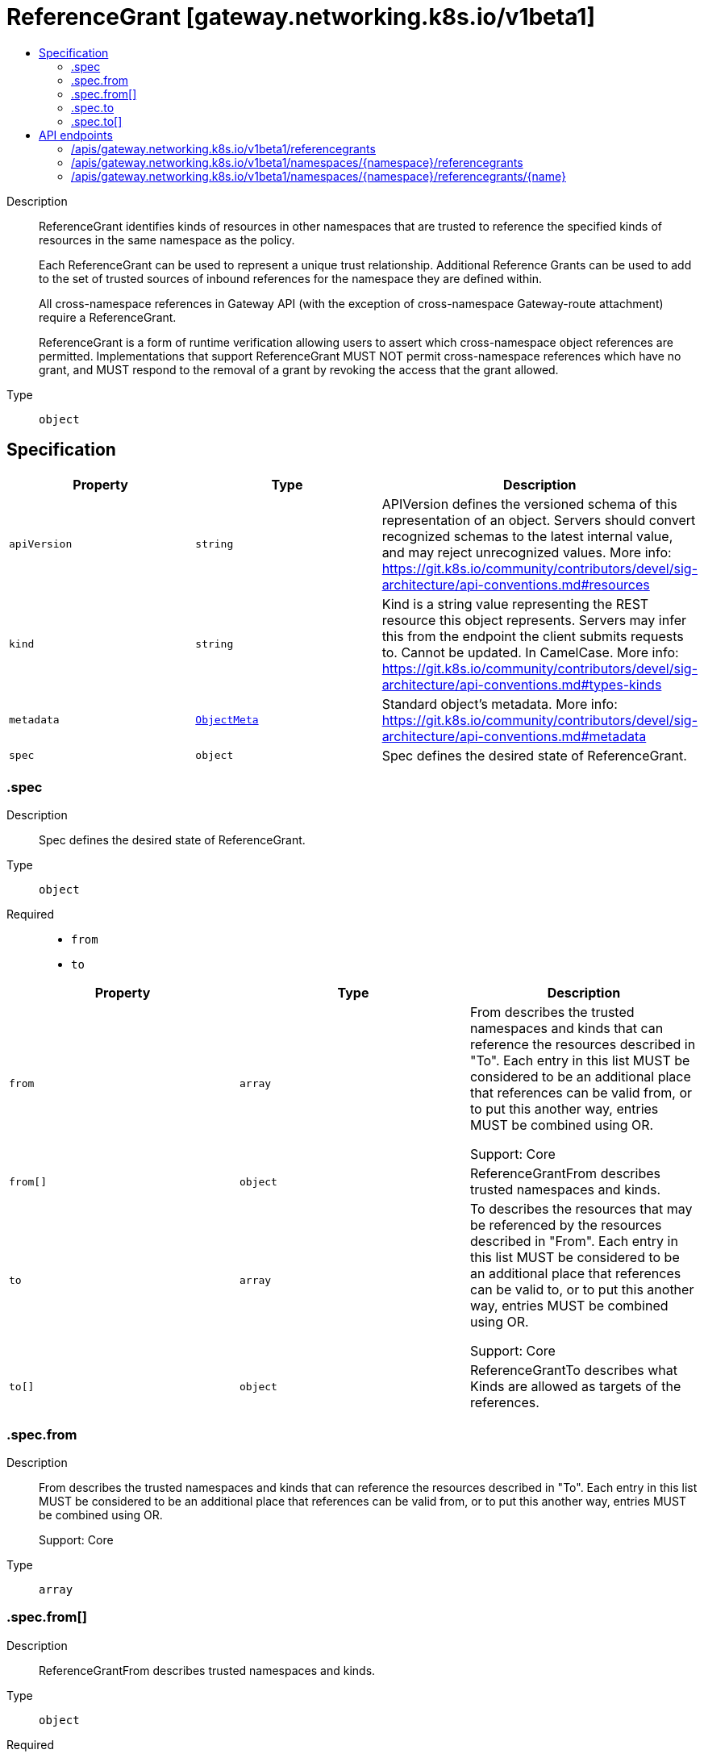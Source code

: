 // Automatically generated by 'openshift-apidocs-gen'. Do not edit.
:_mod-docs-content-type: ASSEMBLY
[id="referencegrant-gateway-networking-k8s-io-v1beta1"]
= ReferenceGrant [gateway.networking.k8s.io/v1beta1]
:toc: macro
:toc-title:

toc::[]


Description::
+
--
ReferenceGrant identifies kinds of resources in other namespaces that are
trusted to reference the specified kinds of resources in the same namespace
as the policy.

Each ReferenceGrant can be used to represent a unique trust relationship.
Additional Reference Grants can be used to add to the set of trusted
sources of inbound references for the namespace they are defined within.

All cross-namespace references in Gateway API (with the exception of cross-namespace
Gateway-route attachment) require a ReferenceGrant.

ReferenceGrant is a form of runtime verification allowing users to assert
which cross-namespace object references are permitted. Implementations that
support ReferenceGrant MUST NOT permit cross-namespace references which have
no grant, and MUST respond to the removal of a grant by revoking the access
that the grant allowed.
--

Type::
  `object`



== Specification

[cols="1,1,1",options="header"]
|===
| Property | Type | Description

| `apiVersion`
| `string`
| APIVersion defines the versioned schema of this representation of an object. Servers should convert recognized schemas to the latest internal value, and may reject unrecognized values. More info: https://git.k8s.io/community/contributors/devel/sig-architecture/api-conventions.md#resources

| `kind`
| `string`
| Kind is a string value representing the REST resource this object represents. Servers may infer this from the endpoint the client submits requests to. Cannot be updated. In CamelCase. More info: https://git.k8s.io/community/contributors/devel/sig-architecture/api-conventions.md#types-kinds

| `metadata`
| xref:../objects/index.adoc#io-k8s-apimachinery-pkg-apis-meta-v1-ObjectMeta[`ObjectMeta`]
| Standard object's metadata. More info: https://git.k8s.io/community/contributors/devel/sig-architecture/api-conventions.md#metadata

| `spec`
| `object`
| Spec defines the desired state of ReferenceGrant.

|===
=== .spec
Description::
+
--
Spec defines the desired state of ReferenceGrant.
--

Type::
  `object`

Required::
  - `from`
  - `to`



[cols="1,1,1",options="header"]
|===
| Property | Type | Description

| `from`
| `array`
| From describes the trusted namespaces and kinds that can reference the
resources described in "To". Each entry in this list MUST be considered
to be an additional place that references can be valid from, or to put
this another way, entries MUST be combined using OR.

Support: Core

| `from[]`
| `object`
| ReferenceGrantFrom describes trusted namespaces and kinds.

| `to`
| `array`
| To describes the resources that may be referenced by the resources
described in "From". Each entry in this list MUST be considered to be an
additional place that references can be valid to, or to put this another
way, entries MUST be combined using OR.

Support: Core

| `to[]`
| `object`
| ReferenceGrantTo describes what Kinds are allowed as targets of the
references.

|===
=== .spec.from
Description::
+
--
From describes the trusted namespaces and kinds that can reference the
resources described in "To". Each entry in this list MUST be considered
to be an additional place that references can be valid from, or to put
this another way, entries MUST be combined using OR.

Support: Core
--

Type::
  `array`




=== .spec.from[]
Description::
+
--
ReferenceGrantFrom describes trusted namespaces and kinds.
--

Type::
  `object`

Required::
  - `group`
  - `kind`
  - `namespace`



[cols="1,1,1",options="header"]
|===
| Property | Type | Description

| `group`
| `string`
| Group is the group of the referent.
When empty, the Kubernetes core API group is inferred.

Support: Core

| `kind`
| `string`
| Kind is the kind of the referent. Although implementations may support
additional resources, the following types are part of the "Core"
support level for this field.

When used to permit a SecretObjectReference:

* Gateway

When used to permit a BackendObjectReference:

* GRPCRoute
* HTTPRoute
* TCPRoute
* TLSRoute
* UDPRoute

| `namespace`
| `string`
| Namespace is the namespace of the referent.

Support: Core

|===
=== .spec.to
Description::
+
--
To describes the resources that may be referenced by the resources
described in "From". Each entry in this list MUST be considered to be an
additional place that references can be valid to, or to put this another
way, entries MUST be combined using OR.

Support: Core
--

Type::
  `array`




=== .spec.to[]
Description::
+
--
ReferenceGrantTo describes what Kinds are allowed as targets of the
references.
--

Type::
  `object`

Required::
  - `group`
  - `kind`



[cols="1,1,1",options="header"]
|===
| Property | Type | Description

| `group`
| `string`
| Group is the group of the referent.
When empty, the Kubernetes core API group is inferred.

Support: Core

| `kind`
| `string`
| Kind is the kind of the referent. Although implementations may support
additional resources, the following types are part of the "Core"
support level for this field:

* Secret when used to permit a SecretObjectReference
* Service when used to permit a BackendObjectReference

| `name`
| `string`
| Name is the name of the referent. When unspecified, this policy
refers to all resources of the specified Group and Kind in the local
namespace.

|===

== API endpoints

The following API endpoints are available:

* `/apis/gateway.networking.k8s.io/v1beta1/referencegrants`
- `GET`: list objects of kind ReferenceGrant
* `/apis/gateway.networking.k8s.io/v1beta1/namespaces/{namespace}/referencegrants`
- `DELETE`: delete collection of ReferenceGrant
- `GET`: list objects of kind ReferenceGrant
- `POST`: create a ReferenceGrant
* `/apis/gateway.networking.k8s.io/v1beta1/namespaces/{namespace}/referencegrants/{name}`
- `DELETE`: delete a ReferenceGrant
- `GET`: read the specified ReferenceGrant
- `PATCH`: partially update the specified ReferenceGrant
- `PUT`: replace the specified ReferenceGrant


=== /apis/gateway.networking.k8s.io/v1beta1/referencegrants



HTTP method::
  `GET`

Description::
  list objects of kind ReferenceGrant


.HTTP responses
[cols="1,1",options="header"]
|===
| HTTP code | Reponse body
| 200 - OK
| xref:../objects/index.adoc#io-k8s-networking-gateway-v1beta1-ReferenceGrantList[`ReferenceGrantList`] schema
| 401 - Unauthorized
| Empty
|===


=== /apis/gateway.networking.k8s.io/v1beta1/namespaces/{namespace}/referencegrants



HTTP method::
  `DELETE`

Description::
  delete collection of ReferenceGrant




.HTTP responses
[cols="1,1",options="header"]
|===
| HTTP code | Reponse body
| 200 - OK
| xref:../objects/index.adoc#io-k8s-apimachinery-pkg-apis-meta-v1-Status[`Status`] schema
| 401 - Unauthorized
| Empty
|===

HTTP method::
  `GET`

Description::
  list objects of kind ReferenceGrant




.HTTP responses
[cols="1,1",options="header"]
|===
| HTTP code | Reponse body
| 200 - OK
| xref:../objects/index.adoc#io-k8s-networking-gateway-v1beta1-ReferenceGrantList[`ReferenceGrantList`] schema
| 401 - Unauthorized
| Empty
|===

HTTP method::
  `POST`

Description::
  create a ReferenceGrant


.Query parameters
[cols="1,1,2",options="header"]
|===
| Parameter | Type | Description
| `dryRun`
| `string`
| When present, indicates that modifications should not be persisted. An invalid or unrecognized dryRun directive will result in an error response and no further processing of the request. Valid values are: - All: all dry run stages will be processed
| `fieldValidation`
| `string`
| fieldValidation instructs the server on how to handle objects in the request (POST/PUT/PATCH) containing unknown or duplicate fields. Valid values are: - Ignore: This will ignore any unknown fields that are silently dropped from the object, and will ignore all but the last duplicate field that the decoder encounters. This is the default behavior prior to v1.23. - Warn: This will send a warning via the standard warning response header for each unknown field that is dropped from the object, and for each duplicate field that is encountered. The request will still succeed if there are no other errors, and will only persist the last of any duplicate fields. This is the default in v1.23+ - Strict: This will fail the request with a BadRequest error if any unknown fields would be dropped from the object, or if any duplicate fields are present. The error returned from the server will contain all unknown and duplicate fields encountered.
|===

.Body parameters
[cols="1,1,2",options="header"]
|===
| Parameter | Type | Description
| `body`
| xref:../network_apis/referencegrant-gateway-networking-k8s-io-v1beta1.adoc#referencegrant-gateway-networking-k8s-io-v1beta1[`ReferenceGrant`] schema
| 
|===

.HTTP responses
[cols="1,1",options="header"]
|===
| HTTP code | Reponse body
| 200 - OK
| xref:../network_apis/referencegrant-gateway-networking-k8s-io-v1beta1.adoc#referencegrant-gateway-networking-k8s-io-v1beta1[`ReferenceGrant`] schema
| 201 - Created
| xref:../network_apis/referencegrant-gateway-networking-k8s-io-v1beta1.adoc#referencegrant-gateway-networking-k8s-io-v1beta1[`ReferenceGrant`] schema
| 202 - Accepted
| xref:../network_apis/referencegrant-gateway-networking-k8s-io-v1beta1.adoc#referencegrant-gateway-networking-k8s-io-v1beta1[`ReferenceGrant`] schema
| 401 - Unauthorized
| Empty
|===


=== /apis/gateway.networking.k8s.io/v1beta1/namespaces/{namespace}/referencegrants/{name}

.Global path parameters
[cols="1,1,2",options="header"]
|===
| Parameter | Type | Description
| `name`
| `string`
| name of the ReferenceGrant
|===


HTTP method::
  `DELETE`

Description::
  delete a ReferenceGrant


.Query parameters
[cols="1,1,2",options="header"]
|===
| Parameter | Type | Description
| `dryRun`
| `string`
| When present, indicates that modifications should not be persisted. An invalid or unrecognized dryRun directive will result in an error response and no further processing of the request. Valid values are: - All: all dry run stages will be processed
|===


.HTTP responses
[cols="1,1",options="header"]
|===
| HTTP code | Reponse body
| 200 - OK
| xref:../objects/index.adoc#io-k8s-apimachinery-pkg-apis-meta-v1-Status[`Status`] schema
| 202 - Accepted
| xref:../objects/index.adoc#io-k8s-apimachinery-pkg-apis-meta-v1-Status[`Status`] schema
| 401 - Unauthorized
| Empty
|===

HTTP method::
  `GET`

Description::
  read the specified ReferenceGrant




.HTTP responses
[cols="1,1",options="header"]
|===
| HTTP code | Reponse body
| 200 - OK
| xref:../network_apis/referencegrant-gateway-networking-k8s-io-v1beta1.adoc#referencegrant-gateway-networking-k8s-io-v1beta1[`ReferenceGrant`] schema
| 401 - Unauthorized
| Empty
|===

HTTP method::
  `PATCH`

Description::
  partially update the specified ReferenceGrant


.Query parameters
[cols="1,1,2",options="header"]
|===
| Parameter | Type | Description
| `dryRun`
| `string`
| When present, indicates that modifications should not be persisted. An invalid or unrecognized dryRun directive will result in an error response and no further processing of the request. Valid values are: - All: all dry run stages will be processed
| `fieldValidation`
| `string`
| fieldValidation instructs the server on how to handle objects in the request (POST/PUT/PATCH) containing unknown or duplicate fields. Valid values are: - Ignore: This will ignore any unknown fields that are silently dropped from the object, and will ignore all but the last duplicate field that the decoder encounters. This is the default behavior prior to v1.23. - Warn: This will send a warning via the standard warning response header for each unknown field that is dropped from the object, and for each duplicate field that is encountered. The request will still succeed if there are no other errors, and will only persist the last of any duplicate fields. This is the default in v1.23+ - Strict: This will fail the request with a BadRequest error if any unknown fields would be dropped from the object, or if any duplicate fields are present. The error returned from the server will contain all unknown and duplicate fields encountered.
|===


.HTTP responses
[cols="1,1",options="header"]
|===
| HTTP code | Reponse body
| 200 - OK
| xref:../network_apis/referencegrant-gateway-networking-k8s-io-v1beta1.adoc#referencegrant-gateway-networking-k8s-io-v1beta1[`ReferenceGrant`] schema
| 401 - Unauthorized
| Empty
|===

HTTP method::
  `PUT`

Description::
  replace the specified ReferenceGrant


.Query parameters
[cols="1,1,2",options="header"]
|===
| Parameter | Type | Description
| `dryRun`
| `string`
| When present, indicates that modifications should not be persisted. An invalid or unrecognized dryRun directive will result in an error response and no further processing of the request. Valid values are: - All: all dry run stages will be processed
| `fieldValidation`
| `string`
| fieldValidation instructs the server on how to handle objects in the request (POST/PUT/PATCH) containing unknown or duplicate fields. Valid values are: - Ignore: This will ignore any unknown fields that are silently dropped from the object, and will ignore all but the last duplicate field that the decoder encounters. This is the default behavior prior to v1.23. - Warn: This will send a warning via the standard warning response header for each unknown field that is dropped from the object, and for each duplicate field that is encountered. The request will still succeed if there are no other errors, and will only persist the last of any duplicate fields. This is the default in v1.23+ - Strict: This will fail the request with a BadRequest error if any unknown fields would be dropped from the object, or if any duplicate fields are present. The error returned from the server will contain all unknown and duplicate fields encountered.
|===

.Body parameters
[cols="1,1,2",options="header"]
|===
| Parameter | Type | Description
| `body`
| xref:../network_apis/referencegrant-gateway-networking-k8s-io-v1beta1.adoc#referencegrant-gateway-networking-k8s-io-v1beta1[`ReferenceGrant`] schema
| 
|===

.HTTP responses
[cols="1,1",options="header"]
|===
| HTTP code | Reponse body
| 200 - OK
| xref:../network_apis/referencegrant-gateway-networking-k8s-io-v1beta1.adoc#referencegrant-gateway-networking-k8s-io-v1beta1[`ReferenceGrant`] schema
| 201 - Created
| xref:../network_apis/referencegrant-gateway-networking-k8s-io-v1beta1.adoc#referencegrant-gateway-networking-k8s-io-v1beta1[`ReferenceGrant`] schema
| 401 - Unauthorized
| Empty
|===